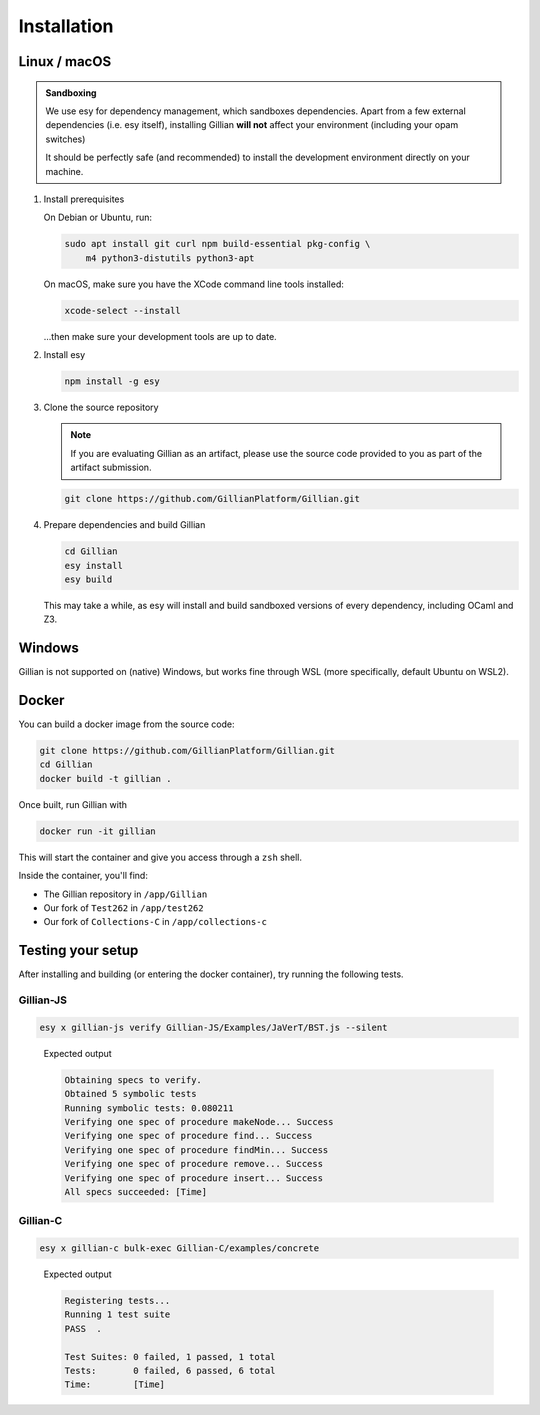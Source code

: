 Installation
============

Linux / macOS
-------------

.. admonition:: Sandboxing

    We use esy for dependency management, which sandboxes dependencies. Apart from a few external dependencies (i.e. esy itself), installing Gillian **will not** affect your environment (including your opam switches)
    
    It should be perfectly safe (and recommended) to install the development environment directly on your machine.

#. Install prerequisites
   
   On Debian or Ubuntu, run:

   .. code-block:: bash

     sudo apt install git curl npm build-essential pkg-config \
         m4 python3-distutils python3-apt

   On macOS, make sure you have the XCode command line tools installed:

   .. code-block:: bash

     xcode-select --install

   ...then make sure your development tools are up to date.

#. Install esy

   .. code-block:: bash

    npm install -g esy

#. Clone the source repository

   .. note::

    If you are evaluating Gillian as an artifact, please use the source code provided to you as part of the artifact submission. 

   .. code-block:: bash

    git clone https://github.com/GillianPlatform/Gillian.git

#. Prepare dependencies and build Gillian

   .. code-block:: bash

    cd Gillian
    esy install
    esy build

   This may take a while, as esy will install and build sandboxed versions of every dependency, including OCaml and Z3.

   .. image:: xkz3.png
      :alt: The #1 programmer excuse for legitimately slacking off: "I'm building Z3"
      :align: center

Windows
-------

Gillian is not supported on (native) Windows, but works fine through WSL (more specifically, default Ubuntu on WSL2).

Docker
------

You can build a docker image from the source code:

.. code-block:: bash

    git clone https://github.com/GillianPlatform/Gillian.git
    cd Gillian
    docker build -t gillian .

Once built, run Gillian with

.. code-block:: bash

    docker run -it gillian

This will start the container and give you access through a ``zsh`` shell.

Inside the container, you'll find:

* The Gillian repository in ``/app/Gillian``
* Our fork of ``Test262`` in ``/app/test262``
* Our fork of ``Collections-C`` in ``/app/collections-c``

Testing your setup
------------------

After installing and building (or entering the docker container), try running the following tests.

Gillian-JS
^^^^^^^^^^

.. code-block:: bash

    esy x gillian-js verify Gillian-JS/Examples/JaVerT/BST.js --silent

..

    Expected output

    .. code-block:: bash

        Obtaining specs to verify.
        Obtained 5 symbolic tests
        Running symbolic tests: 0.080211
        Verifying one spec of procedure makeNode... Success
        Verifying one spec of procedure find... Success
        Verifying one spec of procedure findMin... Success
        Verifying one spec of procedure remove... Success
        Verifying one spec of procedure insert... Success
        All specs succeeded: [Time]

Gillian-C
^^^^^^^^^

.. code-block:: bash

    esy x gillian-c bulk-exec Gillian-C/examples/concrete

..

    Expected output

    .. code-block:: bash

        Registering tests...
        Running 1 test suite
        PASS  .

        Test Suites: 0 failed, 1 passed, 1 total
        Tests:       0 failed, 6 passed, 6 total
        Time:        [Time]
